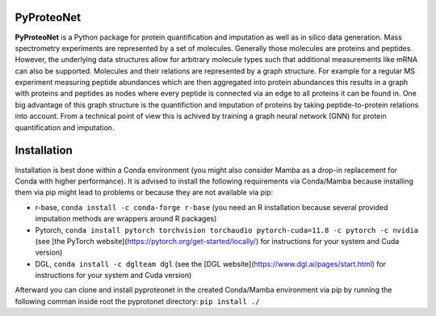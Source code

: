 PyProteoNet
===========

**PyProteoNet** is a Python package for protein quantification 
and imputation as well as in silico data generation.
Mass spectrometry experiments are represented by a set of molecules.
Generally those molecules are proteins and peptides. 
However, the underlying data structures allow for arbitrary molecule types
such that additional measurements like mRNA can also be supported.
Molecules and their relations are represented by a graph structure.
For example for a regular MS experiment measuring peptide abundances
which are then aggregated into protein abundances this results in a graph with proteins
and peptides as nodes where every peptide is connected via an edge to all proteins it can
be found in.
One big advantage of this graph structure is the quantifiction and imputation of proteins
by taking peptide-to-protein relations into account. From a technical point of view this
is achived by training a graph neural network (GNN)
for protein quantification and imputation. 

Installation
============

Installation is best done within a Conda environment (you might also consider Mamba as a drop-in replacement for Conda with higher performance). 
It is advised to install the following requirements via Conda/Mamba because installing them via pip might lead to problems or because they are not available via pip:

* r-base, ``conda install -c conda-forge r-base`` (you need an R installation because several provided imputation methods are wrappers around R packages)
* Pytorch, ``conda install pytorch torchvision torchaudio pytorch-cuda=11.8 -c pytorch -c nvidia`` (see [the PyTorch website](https://pytorch.org/get-started/locally/) for instructions for your system and Cuda version) 
* DGL, ``conda install -c dglteam dgl`` (see the [DGL website](https://www.dgl.ai/pages/start.html) for instructions for your system and Cuda version)

Afterward you can clone and install pyproteonet in the created Conda/Mamba environment via pip by running the following comman inside root the pyprotonet directory:
``pip install ./``
